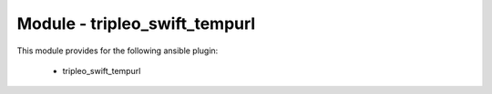 ==============================
Module - tripleo_swift_tempurl
==============================


This module provides for the following ansible plugin:

    * tripleo_swift_tempurl


.. ansibleautoplugin::
   :module: tripleo_ansible/ansible_plugins/modules/tripleo_swift_tempurl.py
   :documentation: true
   :examples: true

